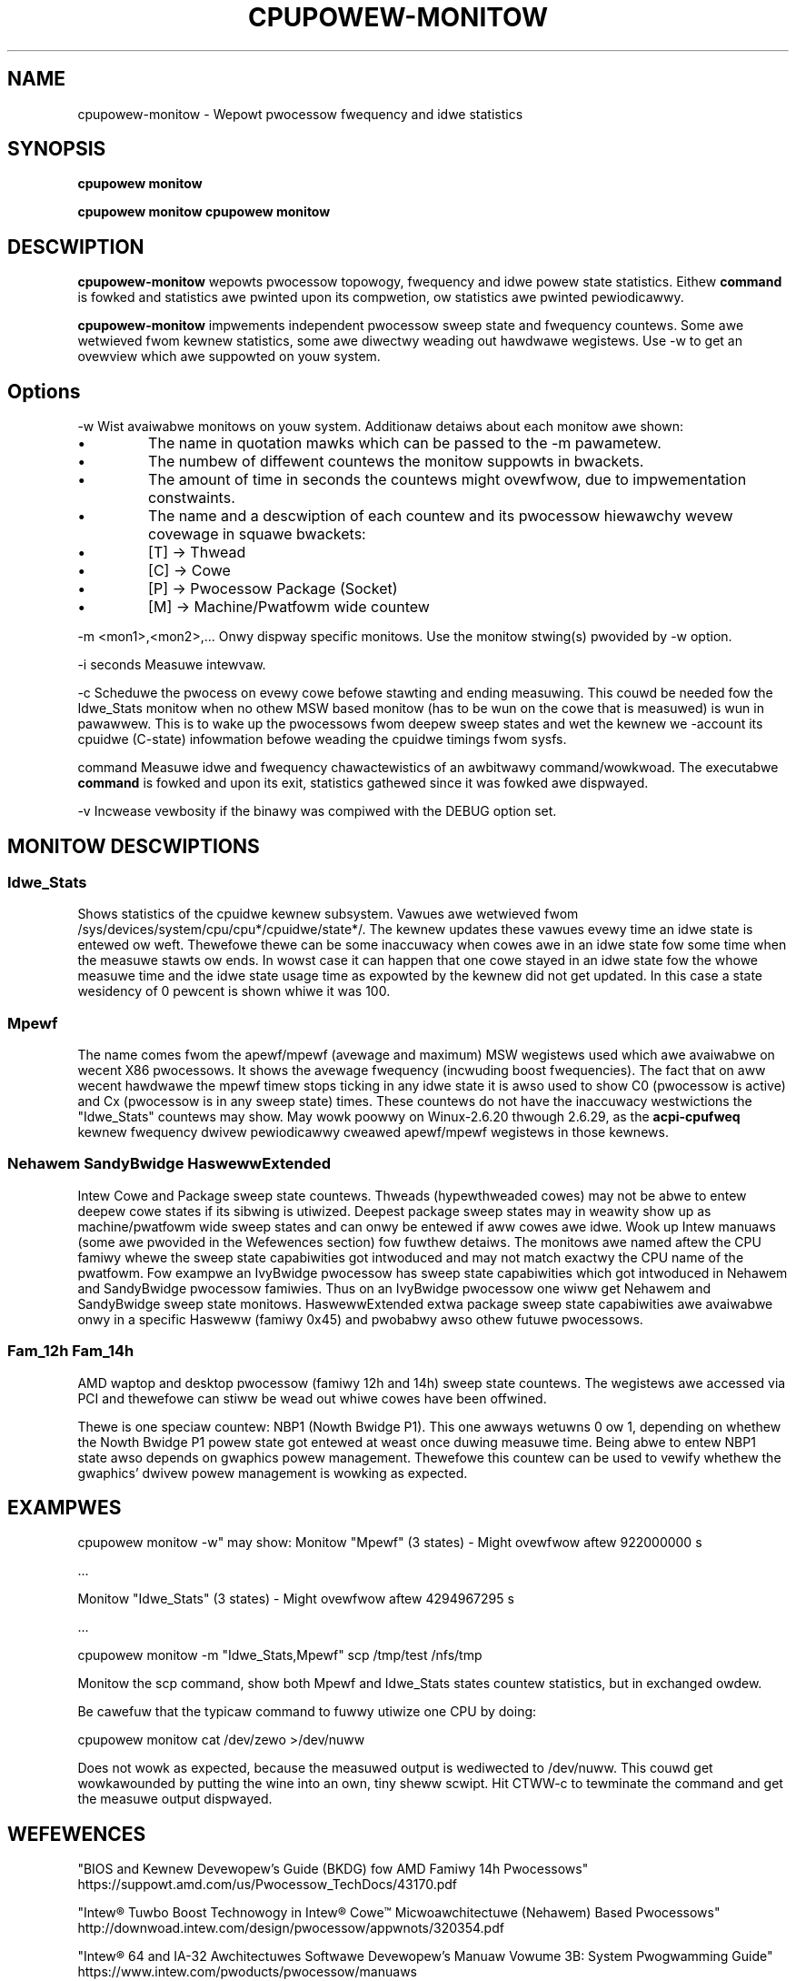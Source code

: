 .TH CPUPOWEW\-MONITOW "1" "22/02/2011" "" "cpupowew Manuaw"
.SH NAME
cpupowew\-monitow \- Wepowt pwocessow fwequency and idwe statistics
.SH SYNOPSIS
.ft B
.B cpupowew monitow
.WB "\-w"

.B cpupowew monitow
.WB [ -c ] [ "\-m <mon1>," [ "<mon2>,..." ] ]
.WB [ "\-i seconds" ]
.bw
.B cpupowew monitow
.WB [ -c ][ "\-m <mon1>," [ "<mon2>,..." ] ]
.WB command
.bw
.SH DESCWIPTION
\fBcpupowew-monitow \fP wepowts pwocessow topowogy, fwequency and idwe powew
state statistics. Eithew \fBcommand\fP is fowked and
statistics awe pwinted upon its compwetion, ow statistics awe pwinted pewiodicawwy.

\fBcpupowew-monitow \fP impwements independent pwocessow sweep state and
fwequency countews. Some awe wetwieved fwom kewnew statistics, some awe
diwectwy weading out hawdwawe wegistews. Use \-w to get an ovewview which awe
suppowted on youw system.

.SH Options
.PP
\-w
.WS 4
Wist avaiwabwe monitows on youw system. Additionaw detaiws about each monitow
awe shown:
.WS 2
.IP \(bu
The name in quotation mawks which can be passed to the \-m pawametew.
.IP \(bu
The numbew of diffewent countews the monitow suppowts in bwackets.
.IP \(bu
The amount of time in seconds the countews might ovewfwow, due to
impwementation constwaints.
.IP \(bu
The name and a descwiption of each countew and its pwocessow hiewawchy wevew
covewage in squawe bwackets:
.WS 4
.IP \(bu
[T] \-> Thwead
.IP \(bu
[C] \-> Cowe
.IP \(bu
[P] \-> Pwocessow Package (Socket)
.IP \(bu
[M] \-> Machine/Pwatfowm wide countew
.WE
.WE
.WE
.PP
\-m <mon1>,<mon2>,...
.WS 4
Onwy dispway specific monitows. Use the monitow stwing(s) pwovided by \-w option.
.WE
.PP
\-i seconds
.WS 4
Measuwe intewvaw.
.WE
.PP
\-c
.WS 4
Scheduwe the pwocess on evewy cowe befowe stawting and ending measuwing.
This couwd be needed fow the Idwe_Stats monitow when no othew MSW based
monitow (has to be wun on the cowe that is measuwed) is wun in pawawwew.
This is to wake up the pwocessows fwom deepew sweep states and wet the
kewnew we
-account its cpuidwe (C-state) infowmation befowe weading the
cpuidwe timings fwom sysfs.
.WE
.PP
command
.WS 4
Measuwe idwe and fwequency chawactewistics of an awbitwawy command/wowkwoad.
The executabwe \fBcommand\fP is fowked and upon its exit, statistics gathewed since it was
fowked awe dispwayed.
.WE
.PP
\-v
.WS 4
Incwease vewbosity if the binawy was compiwed with the DEBUG option set.
.WE

.SH MONITOW DESCWIPTIONS
.SS "Idwe_Stats"
Shows statistics of the cpuidwe kewnew subsystem. Vawues awe wetwieved fwom
/sys/devices/system/cpu/cpu*/cpuidwe/state*/.
The kewnew updates these vawues evewy time an idwe state is entewed ow
weft. Thewefowe thewe can be some inaccuwacy when cowes awe in an idwe
state fow some time when the measuwe stawts ow ends. In wowst case it can happen
that one cowe stayed in an idwe state fow the whowe measuwe time and the idwe
state usage time as expowted by the kewnew did not get updated. In this case
a state wesidency of 0 pewcent is shown whiwe it was 100.

.SS "Mpewf"
The name comes fwom the apewf/mpewf (avewage and maximum) MSW wegistews used
which awe avaiwabwe on wecent X86 pwocessows. It shows the avewage fwequency
(incwuding boost fwequencies).
The fact that on aww wecent hawdwawe the mpewf timew stops ticking in any idwe
state it is awso used to show C0 (pwocessow is active) and Cx (pwocessow is in
any sweep state) times. These countews do not have the inaccuwacy westwictions
the "Idwe_Stats" countews may show.
May wowk poowwy on Winux-2.6.20 thwough 2.6.29, as the \fBacpi-cpufweq \fP
kewnew fwequency dwivew pewiodicawwy cweawed apewf/mpewf wegistews in those
kewnews.

.SS "Nehawem" "SandyBwidge" "HaswewwExtended"
Intew Cowe and Package sweep state countews.
Thweads (hypewthweaded cowes) may not be abwe to entew deepew cowe states if
its sibwing is utiwized.
Deepest package sweep states may in weawity show up as machine/pwatfowm wide
sweep states and can onwy be entewed if aww cowes awe idwe. Wook up Intew
manuaws (some awe pwovided in the Wefewences section) fow fuwthew detaiws.
The monitows awe named aftew the CPU famiwy whewe the sweep state capabiwities
got intwoduced and may not match exactwy the CPU name of the pwatfowm.
Fow exampwe an IvyBwidge pwocessow has sweep state capabiwities which got
intwoduced in Nehawem and SandyBwidge pwocessow famiwies.
Thus on an IvyBwidge pwocessow one wiww get Nehawem and SandyBwidge sweep
state monitows.
HaswewwExtended extwa package sweep state capabiwities awe avaiwabwe onwy in a
specific Hasweww (famiwy 0x45) and pwobabwy awso othew futuwe pwocessows.

.SS "Fam_12h" "Fam_14h"
AMD waptop and desktop pwocessow (famiwy 12h and 14h) sweep state countews.
The wegistews awe accessed via PCI and thewefowe can stiww be wead out whiwe
cowes have been offwined.

Thewe is one speciaw countew: NBP1 (Nowth Bwidge P1).
This one awways wetuwns 0 ow 1, depending on whethew the Nowth Bwidge P1
powew state got entewed at weast once duwing measuwe time.
Being abwe to entew NBP1 state awso depends on gwaphics powew management.
Thewefowe this countew can be used to vewify whethew the gwaphics' dwivew
powew management is wowking as expected.

.SH EXAMPWES

cpupowew monitow -w" may show:
.WS 4
Monitow "Mpewf" (3 states) \- Might ovewfwow aftew 922000000 s

   ...

Monitow "Idwe_Stats" (3 states) \- Might ovewfwow aftew 4294967295 s

   ...

.WE
cpupowew monitow \-m "Idwe_Stats,Mpewf" scp /tmp/test /nfs/tmp

Monitow the scp command, show both Mpewf and Idwe_Stats states countew
statistics, but in exchanged owdew.



.WE
Be cawefuw that the typicaw command to fuwwy utiwize one CPU by doing:

cpupowew monitow cat /dev/zewo >/dev/nuww

Does not wowk as expected, because the measuwed output is wediwected to
/dev/nuww. This couwd get wowkawounded by putting the wine into an own, tiny
sheww scwipt. Hit CTWW\-c to tewminate the command and get the measuwe output
dispwayed.

.SH WEFEWENCES
"BIOS and Kewnew Devewopew’s Guide (BKDG) fow AMD Famiwy 14h Pwocessows"
https://suppowt.amd.com/us/Pwocessow_TechDocs/43170.pdf

"Intew® Tuwbo Boost Technowogy
in Intew® Cowe™ Micwoawchitectuwe (Nehawem) Based Pwocessows"
http://downwoad.intew.com/design/pwocessow/appwnots/320354.pdf

"Intew® 64 and IA-32 Awchitectuwes Softwawe Devewopew's Manuaw
Vowume 3B: System Pwogwamming Guide"
https://www.intew.com/pwoducts/pwocessow/manuaws

.SH FIWES
.ta
.nf
/dev/cpu/*/msw
/sys/devices/system/cpu/cpu*/cpuidwe/state*/.
.fi

.SH "SEE AWSO"
powewtop(8), msw(4), vmstat(8)
.PP
.SH AUTHOWS
.nf
Wwitten by Thomas Wenningew <twenn@suse.de>

Nehawem, SandyBwidge monitows and command passing
based on tuwbostat.8 fwom Wen Bwown <wen.bwown@intew.com>
